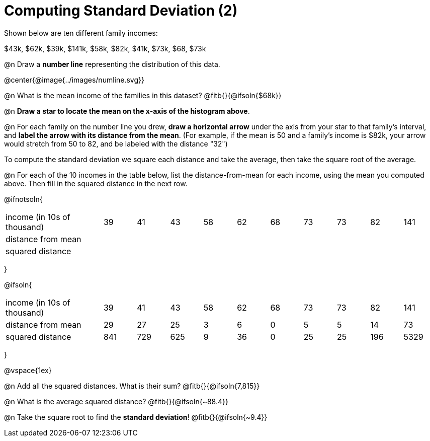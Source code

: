 = Computing Standard Deviation (2)

Shown below are ten different family incomes:

$43k, $62k, $39k, $141k, $58k, $82k, $41k, $73k, $68, $73k

@n Draw a **number line** representing the distribution of this data.

@center{@image{../images/numline.svg}}

@n What is the mean income of the families in this dataset? @fitb{}{@ifsoln{$68k}}

@n *Draw a star to locate the mean on the x-axis of the histogram above*.

@n For each family on the number line you drew, *draw a horizontal arrow* under the axis from your star to that family's interval, and *label the arrow with its distance from the mean*. (For example, if the mean is 50 and a family's income is $82k, your arrow would stretch from 50 to 82, and be labeled with the distance "32")

[.lesson-point]
To compute the standard deviation we square each distance and take the average, then take the square root of the average.


@n For each of the 10 incomes in the table below, list the distance-from-mean for each income, using the mean you computed above. Then fill in the squared distance in the next row.


@ifnotsoln{
[.sideways-pyret-table, cols="^3,^1,^1,^1,^1,^1,^1,^1,^1,^1,^1"]
|===
| income (in 10s of thousand)   | 39 | 41 | 43 | 58 | 62 | 68 | 73 | 73 | 82 | 141
| distance from mean     		|    |    |    |    |    |    |    |    |    |
| squared distance 	     		|    |    |    |    |    |    |    |    |    |
|===
}

@ifsoln{
[.sideways-pyret-table, cols="^3,^1,^1,^1,^1,^1,^1,^1,^1,^1, ^1"]
|===
| income (in 10s of thousand)   | 39 | 41 | 43 | 58 | 62 | 68 | 73 | 73 | 82 | 141
| distance from mean     		| 29 | 27 | 25 |  3 |  6 |  0 |  5 |  5 | 14 |  73
| squared distance 	     		|841 |729 |625 |  9 | 36 |  0 | 25 | 25 |196 |5329
|===
}

@vspace{1ex}

@n Add all the squared distances. What is their sum? @fitb{}{@ifsoln{7,815}}

@n What is the average squared distance? @fitb{}{@ifsoln{~88.4}}

@n Take the square root to find the *standard deviation*! @fitb{}{@ifsoln{~9.4}}
